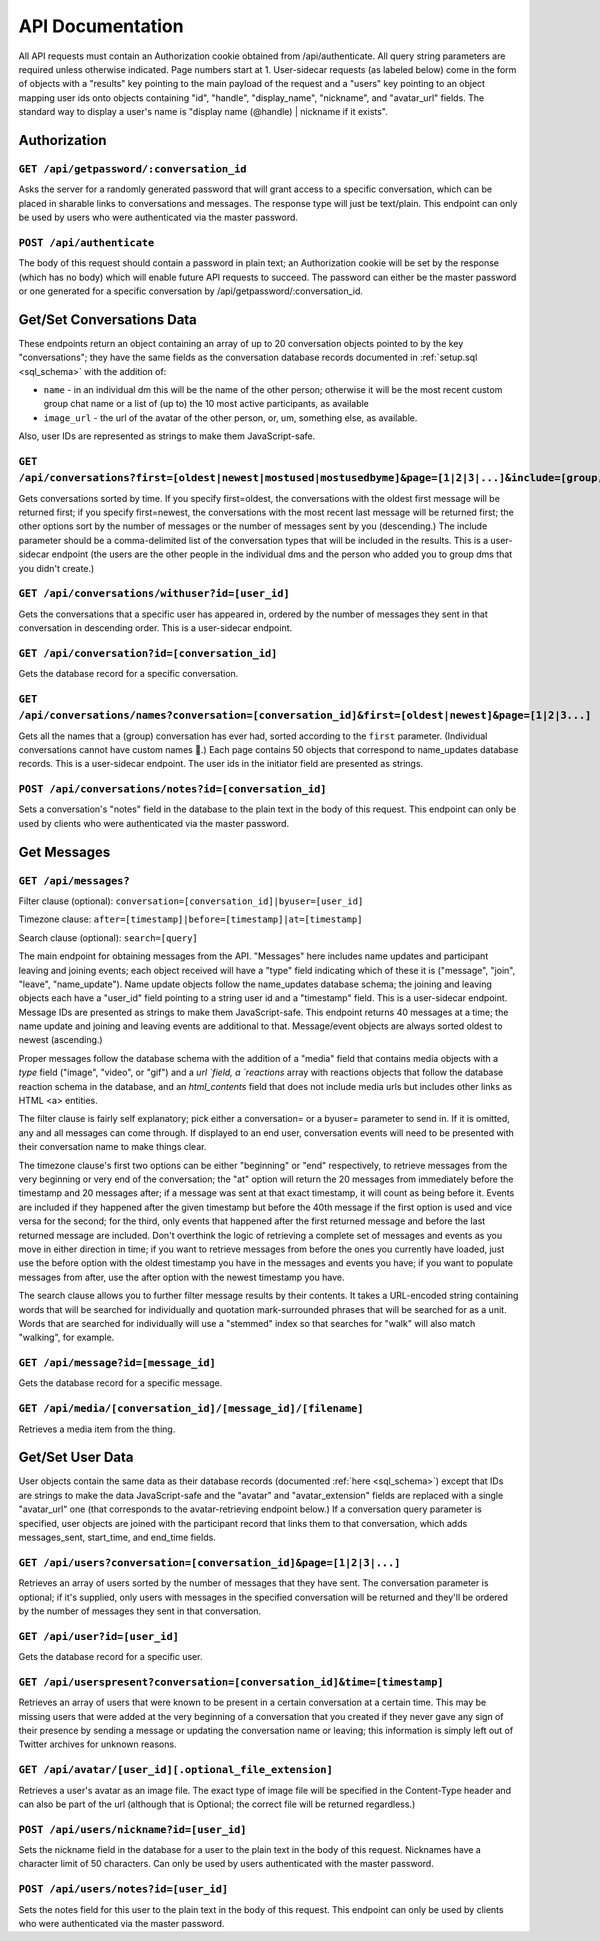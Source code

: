 ###################
API Documentation
###################

All API requests must contain an Authorization cookie obtained from /api/authenticate. All query string parameters are required unless otherwise indicated. Page numbers start at 1. User-sidecar requests (as labeled below) come in the form of objects with a "results" key pointing to the main payload of the request and a "users" key pointing to an object mapping user ids onto objects containing "id", "handle", "display_name", "nickname", and "avatar_url" fields. The standard way to display a user's name is "display name (@handle) | nickname if it exists".

Authorization
================

``GET /api/getpassword/:conversation_id``
------------------------------------------

Asks the server for a randomly generated password that will grant access to a specific conversation, which can be placed in sharable links to conversations and messages. The response type will just be text/plain. This endpoint can only be used by users who were authenticated via the master password.

``POST /api/authenticate``
-----------------------------

The body of this request should contain a password in plain text; an Authorization cookie will be set by the response (which has no body) which will enable future API requests to succeed. The password can either be the master password or one generated for a specific conversation by /api/getpassword/:conversation_id.

Get/Set Conversations Data
===========================

These endpoints return an object containing an array of up to 20 conversation objects pointed to by the key "conversations"; they have the same fields as the conversation database records documented in :ref:`setup.sql <sql_schema>` with the addition of:

* ``name`` - in an individual dm this will be the name of the other person; otherwise it will be the most recent custom group chat name or a list of (up to) the 10 most active participants, as available
* ``image_url`` - the url of the avatar of the other person, or, um, something else, as available.

Also, user IDs are represented as strings to make them JavaScript-safe.

``GET /api/conversations?first=[oldest|newest|mostused|mostusedbyme]&page=[1|2|3|...]&include=[group,individual]``
-------------------------------------------------------------------------------------------------------------------

Gets conversations sorted by time. If you specify first=oldest, the conversations with the oldest first message will be returned first; if you specify first=newest, the conversations with the most recent last message will be returned first; the other options sort by the number of messages or the number of messages sent by you (descending.) The include parameter should be a comma-delimited list of the conversation types that will be included in the results. This is a user-sidecar endpoint (the users are the other people in the individual dms and the person who added you to group dms that you didn't create.)

``GET /api/conversations/withuser?id=[user_id]``
-----------------------------------------------------

Gets the conversations that a specific user has appeared in, ordered by the number of messages they sent in that conversation in descending order. This is a user-sidecar endpoint.

``GET /api/conversation?id=[conversation_id]``
------------------------------------------------

Gets the database record for a specific conversation.

``GET /api/conversations/names?conversation=[conversation_id]&first=[oldest|newest]&page=[1|2|3...]``
------------------------------------------------------------------------------------------------------------

Gets all the names that a (group) conversation has ever had, sorted according to the ``first`` parameter. (Individual conversations cannot have custom names 🙁.) Each page contains 50 objects that correspond to name_updates database records. This is a user-sidecar endpoint. The user ids in the initiator field are presented as strings.

``POST /api/conversations/notes?id=[conversation_id]``
-------------------------------------------------------

Sets a conversation's "notes" field in the database to the plain text in the body of this request. This endpoint can only be used by clients who were authenticated via the master password.

Get Messages
===================

``GET /api/messages?``
-----------------------
Filter clause (optional): ``conversation=[conversation_id]|byuser=[user_id]``

Timezone clause: ``after=[timestamp]|before=[timestamp]|at=[timestamp]``

Search clause (optional): ``search=[query]``

The main endpoint for obtaining messages from the API. "Messages" here includes name updates and participant leaving and joining events; each object received will have a "type" field indicating which of these it is ("message", "join", "leave", "name_update"). Name update objects follow the name_updates database schema; the joining and leaving objects each have a "user_id" field pointing to a string user id and a "timestamp" field. This is a user-sidecar endpoint. Message IDs are presented as strings to make them JavaScript-safe. This endpoint returns 40 messages at a time; the name update and joining and leaving events are additional to that. Message/event objects are always sorted oldest to newest (ascending.)

Proper messages follow the database schema with the addition of a "media" field that contains media objects with a `type` field ("image", "video", or "gif") and a `url `field, a `reactions` array with reactions objects that follow the database reaction schema in the database, and an `html_contents` field that does not include media urls but includes other links as HTML <a> entities.

The filter clause is fairly self explanatory; pick either a conversation= or a byuser= parameter to send in. If it is omitted, any and all messages can come through. If displayed to an end user, conversation events will need to be presented with their conversation name to make things clear.

The timezone clause's first two options can be either "beginning" or "end" respectively, to retrieve messages from the very beginning or very end of the conversation; the "at" option will return the 20 messages from immediately before the timestamp and 20 messages after; if a message was sent at that exact timestamp, it will count as being before it. Events are included if they happened after the given timestamp but before the 40th message if the first option is used and vice versa for the second; for the third, only events that happened after the first returned message and before the last returned message are included. Don't overthink the logic of retrieving a complete set of messages and events as you move in either direction in time; if you want to retrieve messages from before the ones you currently have loaded, just use the before option with the oldest timestamp you have in the messages and events you have; if you want to populate messages from after, use the after option with the newest timestamp you have.

The search clause allows you to further filter message results by their contents. It takes a URL-encoded string containing words that will be searched for individually and quotation mark-surrounded phrases that will be searched for as a unit. Words that are searched for individually will use a "stemmed" index so that searches for "walk" will also match "walking", for example.

``GET /api/message?id=[message_id]``
---------------------------------------

Gets the database record for a specific message.

``GET /api/media/[conversation_id]/[message_id]/[filename]``
---------------------------------------------------------------

Retrieves a media item from the thing.

Get/Set User Data
===================

User objects contain the same data as their database records (documented :ref:`here <sql_schema>`) except that IDs are strings to make the data JavaScript-safe and the "avatar" and "avatar_extension" fields are replaced with a single "avatar_url" one (that corresponds to the avatar-retrieving endpoint below.) If a conversation query parameter is specified, user objects are joined with the participant record that links them to that conversation, which adds messages_sent, start_time, and end_time fields.

``GET /api/users?conversation=[conversation_id]&page=[1|2|3|...]``
----------------------------------------------------------------------

Retrieves an array of users sorted by the number of messages that they have sent. The conversation parameter is optional; if it's supplied, only users with messages in the specified conversation will be returned and they'll be ordered by the number of messages they sent in that conversation.

``GET /api/user?id=[user_id]``
--------------------------------

Gets the database record for a specific user.

``GET /api/userspresent?conversation=[conversation_id]&time=[timestamp]``
-----------------------------------------------------------------------------

Retrieves an array of users that were known to be present in a certain conversation at a certain time. This may be missing users that were added at the very beginning of a conversation that you created if they never gave any sign of their presence by sending a message or updating the conversation name or leaving; this information is simply left out of Twitter archives for unknown reasons.

``GET /api/avatar/[user_id][.optional_file_extension]``
--------------------------------------------------------

Retrieves a user's avatar as an image file. The exact type of image file will be specified in the Content-Type header and can also be part of the url (although that is Optional; the correct file will be returned regardless.)

``POST /api/users/nickname?id=[user_id]``
------------------------------------------

Sets the nickname field in the database for a user to the plain text in the body of this request. Nicknames have a character limit of 50 characters. Can only be used by users authenticated with the master password.

``POST /api/users/notes?id=[user_id]``
---------------------------------------

Sets the notes field for this user to the plain text in the body of this request. This endpoint can only be used by clients who were authenticated via the master password.
